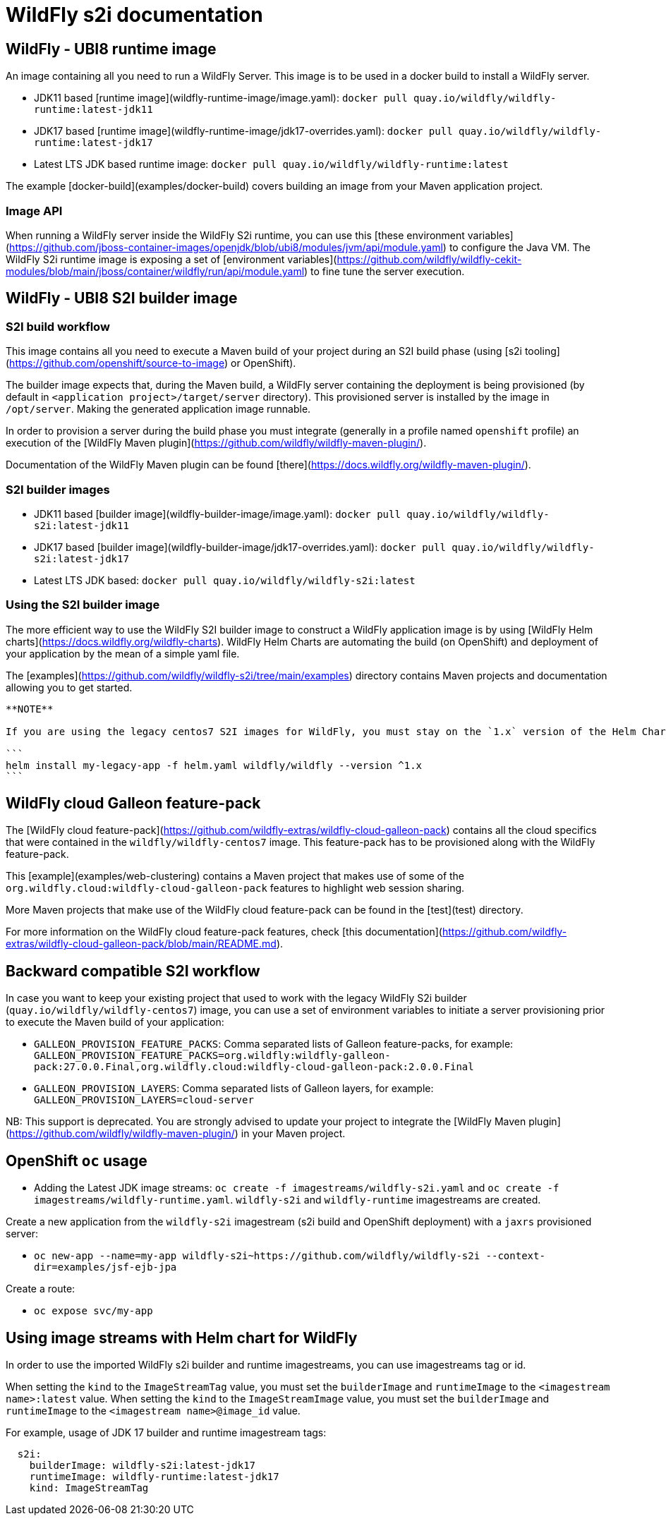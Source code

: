 = WildFly s2i documentation

== WildFly - UBI8 runtime image

An image containing all you need to run a WildFly Server. This image is to be used in a docker build to install a WildFly server.

* JDK11 based [runtime image](wildfly-runtime-image/image.yaml): `docker pull quay.io/wildfly/wildfly-runtime:latest-jdk11`

* JDK17 based [runtime image](wildfly-runtime-image/jdk17-overrides.yaml): `docker pull quay.io/wildfly/wildfly-runtime:latest-jdk17`

* Latest LTS JDK based runtime image: `docker pull quay.io/wildfly/wildfly-runtime:latest`

The example [docker-build](examples/docker-build) covers building an image from your Maven application project.

=== Image API

When running a WildFly server inside the WildFly S2i runtime, you can use this [these environment variables](https://github.com/jboss-container-images/openjdk/blob/ubi8/modules/jvm/api/module.yaml) to configure the Java VM.
The WildFly S2i runtime image is exposing a set of [environment variables](https://github.com/wildfly/wildfly-cekit-modules/blob/main/jboss/container/wildfly/run/api/module.yaml) to fine tune the server execution.

== WildFly - UBI8 S2I builder image

=== S2I build workflow

This image contains all you need to execute a Maven build of your project during an S2I build phase (using [s2i tooling](https://github.com/openshift/source-to-image) or OpenShift).

The builder image expects that, during the Maven build, a WildFly server containing the deployment is being provisioned (by default in `<application project>/target/server` directory). This provisioned server 
is installed by the image in `/opt/server`. Making the generated application image runnable.

In order to provision a server during the build phase you must integrate (generally in a profile named `openshift` profile) an execution of the  [WildFly Maven plugin](https://github.com/wildfly/wildfly-maven-plugin/).

Documentation of the WildFly Maven plugin can be found [there](https://docs.wildfly.org/wildfly-maven-plugin/).

=== S2I builder images

* JDK11 based [builder image](wildfly-builder-image/image.yaml): `docker pull quay.io/wildfly/wildfly-s2i:latest-jdk11`

* JDK17 based [builder image](wildfly-builder-image/jdk17-overrides.yaml): `docker pull quay.io/wildfly/wildfly-s2i:latest-jdk17`

* Latest LTS JDK based: `docker pull quay.io/wildfly/wildfly-s2i:latest`

=== Using the S2I builder image

The more efficient way to use the WildFly S2I builder image to construct a WildFly application image is by using [WildFly Helm charts](https://docs.wildfly.org/wildfly-charts).
WildFly Helm Charts  are automating the build (on OpenShift) and deployment of your application by the mean of a simple yaml file.

The [examples](https://github.com/wildfly/wildfly-s2i/tree/main/examples) directory contains Maven projects and documentation allowing you to get started.

----
**NOTE**

If you are using the legacy centos7 S2I images for WildFly, you must stay on the `1.x` version of the Helm Chart for WildFly:

```
helm install my-legacy-app -f helm.yaml wildfly/wildfly --version ^1.x
```
----

== WildFly cloud Galleon feature-pack

The [WildFly cloud feature-pack](https://github.com/wildfly-extras/wildfly-cloud-galleon-pack) contains all the cloud specifics that were contained in the `wildfly/wildfly-centos7` image.
This feature-pack has to be provisioned along with the WildFly feature-pack. 

This [example](examples/web-clustering) contains a Maven project that makes use of some of the `org.wildfly.cloud:wildfly-cloud-galleon-pack` 
features to highlight web session sharing.

More Maven projects that make use of the WildFly cloud feature-pack can be found in the [test](test) directory.

For more information on the WildFly cloud feature-pack features, check [this documentation](https://github.com/wildfly-extras/wildfly-cloud-galleon-pack/blob/main/README.md).

== Backward compatible S2I workflow

In case you want to keep your existing project that used to work with the legacy WildFly S2i builder (`quay.io/wildfly/wildfly-centos7`) image, you can use a set of environment variables 
to initiate a server provisioning prior to execute the Maven build of your application:

* `GALLEON_PROVISION_FEATURE_PACKS`: Comma separated lists of Galleon feature-packs, for example: 
`GALLEON_PROVISION_FEATURE_PACKS=org.wildfly:wildfly-galleon-pack:27.0.0.Final,org.wildfly.cloud:wildfly-cloud-galleon-pack:2.0.0.Final` 

* `GALLEON_PROVISION_LAYERS`: Comma separated lists of Galleon layers, for example: `GALLEON_PROVISION_LAYERS=cloud-server`

NB: This support is deprecated. You are strongly advised to update your project to integrate the [WildFly Maven plugin](https://github.com/wildfly/wildfly-maven-plugin/) in your Maven project.


== OpenShift `oc` usage

* Adding the Latest JDK image streams: `oc create -f imagestreams/wildfly-s2i.yaml` and `oc create -f imagestreams/wildfly-runtime.yaml`.
`wildfly-s2i` and `wildfly-runtime` imagestreams are created.

Create a new application from the `wildfly-s2i` imagestream (s2i build and OpenShift deployment) with a `jaxrs` provisioned server:

* `oc new-app --name=my-app wildfly-s2i~https://github.com/wildfly/wildfly-s2i --context-dir=examples/jsf-ejb-jpa`

Create a route:

* `oc expose svc/my-app`

== Using image streams with Helm chart for WildFly

In order to use the imported WildFly s2i builder and runtime imagestreams, you can use imagestreams tag or id.

When setting the `kind` to the `ImageStreamTag` value, you must set the `builderImage` and `runtimeImage` to the `<imagestream name>:latest` value.
When setting the `kind` to the `ImageStreamImage` value, you must set the `builderImage` and `runtimeImage` to the `<imagestream name>@image_id` value.

For example, usage of JDK 17 builder and runtime imagestream tags:

```
  s2i:
    builderImage: wildfly-s2i:latest-jdk17
    runtimeImage: wildfly-runtime:latest-jdk17
    kind: ImageStreamTag
```